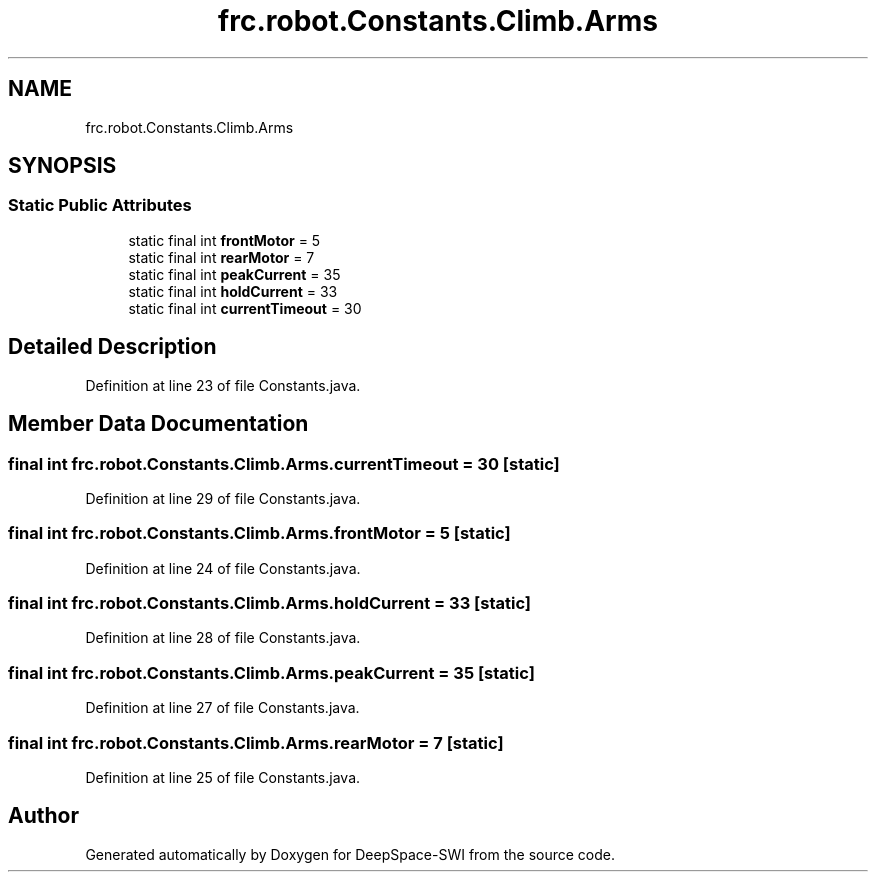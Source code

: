 .TH "frc.robot.Constants.Climb.Arms" 3 "Sat Aug 31 2019" "Version 2019" "DeepSpace-SWI" \" -*- nroff -*-
.ad l
.nh
.SH NAME
frc.robot.Constants.Climb.Arms
.SH SYNOPSIS
.br
.PP
.SS "Static Public Attributes"

.in +1c
.ti -1c
.RI "static final int \fBfrontMotor\fP = 5"
.br
.ti -1c
.RI "static final int \fBrearMotor\fP = 7"
.br
.ti -1c
.RI "static final int \fBpeakCurrent\fP = 35"
.br
.ti -1c
.RI "static final int \fBholdCurrent\fP = 33"
.br
.ti -1c
.RI "static final int \fBcurrentTimeout\fP = 30"
.br
.in -1c
.SH "Detailed Description"
.PP 
Definition at line 23 of file Constants\&.java\&.
.SH "Member Data Documentation"
.PP 
.SS "final int frc\&.robot\&.Constants\&.Climb\&.Arms\&.currentTimeout = 30\fC [static]\fP"

.PP
Definition at line 29 of file Constants\&.java\&.
.SS "final int frc\&.robot\&.Constants\&.Climb\&.Arms\&.frontMotor = 5\fC [static]\fP"

.PP
Definition at line 24 of file Constants\&.java\&.
.SS "final int frc\&.robot\&.Constants\&.Climb\&.Arms\&.holdCurrent = 33\fC [static]\fP"

.PP
Definition at line 28 of file Constants\&.java\&.
.SS "final int frc\&.robot\&.Constants\&.Climb\&.Arms\&.peakCurrent = 35\fC [static]\fP"

.PP
Definition at line 27 of file Constants\&.java\&.
.SS "final int frc\&.robot\&.Constants\&.Climb\&.Arms\&.rearMotor = 7\fC [static]\fP"

.PP
Definition at line 25 of file Constants\&.java\&.

.SH "Author"
.PP 
Generated automatically by Doxygen for DeepSpace-SWI from the source code\&.
